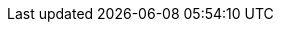 // Generated by documentation/version-dependent-attrs.sh during the build
// DO NOT EDIT BY HAND
:DefaultKafkaVersion: 2.4.1
